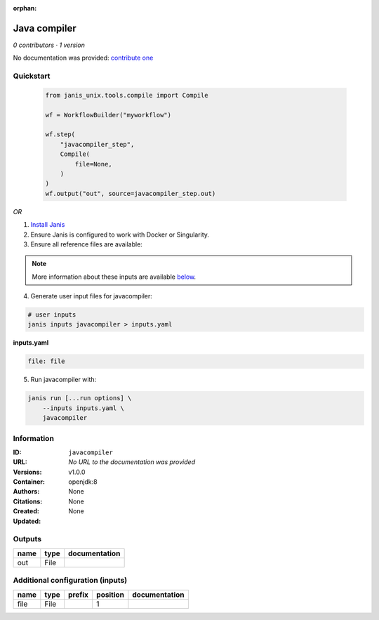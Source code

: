 :orphan:

Java compiler
============================

*0 contributors · 1 version*

No documentation was provided: `contribute one <https://github.com/PMCC-BioinformaticsCore/janis-unix>`_

Quickstart
-----------

    .. code-block:: python

       from janis_unix.tools.compile import Compile

       wf = WorkflowBuilder("myworkflow")

       wf.step(
           "javacompiler_step",
           Compile(
               file=None,
           )
       )
       wf.output("out", source=javacompiler_step.out)
    

*OR*

1. `Install Janis </tutorials/tutorial0.html>`_

2. Ensure Janis is configured to work with Docker or Singularity.

3. Ensure all reference files are available:

.. note:: 

   More information about these inputs are available `below <#additional-configuration-inputs>`_.



4. Generate user input files for javacompiler:

.. code-block:: bash

   # user inputs
   janis inputs javacompiler > inputs.yaml



**inputs.yaml**

.. code-block:: yaml

       file: file




5. Run javacompiler with:

.. code-block:: bash

   janis run [...run options] \
       --inputs inputs.yaml \
       javacompiler





Information
------------


:ID: ``javacompiler``
:URL: *No URL to the documentation was provided*
:Versions: v1.0.0
:Container: openjdk:8
:Authors: 
:Citations: None
:Created: None
:Updated: None



Outputs
-----------

======  ======  ===============
name    type    documentation
======  ======  ===============
out     File
======  ======  ===============



Additional configuration (inputs)
---------------------------------

======  ======  ========  ==========  ===============
name    type    prefix      position  documentation
======  ======  ========  ==========  ===============
file    File                       1
======  ======  ========  ==========  ===============
